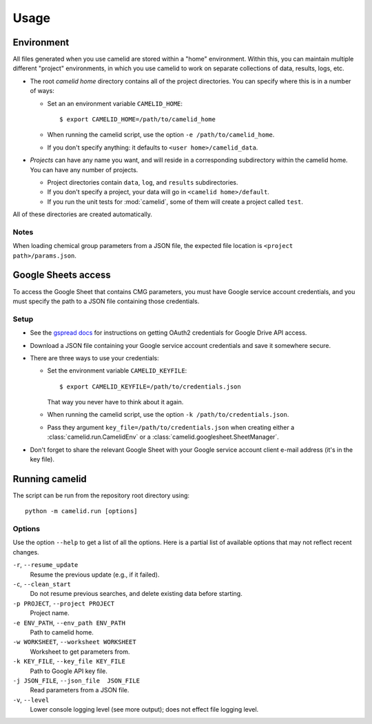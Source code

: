 Usage
=====

Environment
-----------

All files generated when you use camelid are stored within a "home" environment. Within this, you can maintain multiple different "project" environments, in which you use camelid to work on separate collections of data, results, logs, etc.

-  The root *camelid home* directory contains all of the project directories.
   You can specify where this is in a number of ways:

   -  Set an an environment variable ``CAMELID_HOME``::

      $ export CAMELID_HOME=/path/to/camelid_home

   -  When running the camelid script, use the option
      ``-e /path/to/camelid_home``.
   -  If you don't specify anything: it defaults to
      ``<user home>/camelid_data``.

-  *Projects* can have any name you want, and will reside in a corresponding
   subdirectory within the camelid home. You can have any number of projects.
   
   -  Project directories contain ``data``, ``log``, and ``results``
      subdirectories.
   -  If you don't specify a project, your data will go in
      ``<camelid home>/default``. 
   -  If you run the unit tests for :mod:`camelid`, some of them will create a
      project called ``test``.

All of these directories are created automatically.

Notes
^^^^^

When loading chemical group parameters from a JSON file, the expected file location is ``<project path>/params.json``.


.. _googlesetup:

Google Sheets access
--------------------

To access the Google Sheet that contains CMG parameters, you must have Google service account credentials, and you must specify the path to a JSON file containing those credentials.

Setup
^^^^^

-  See the `gspread docs`_ for instructions on getting OAuth2 credentials for
   Google Drive API access.
-  Download a JSON file containing your Google service account credentials and
   save it somewhere secure.
-  There are three ways to use your credentials:

   -  Set the environment variable ``CAMELID_KEYFILE``::

      $ export CAMELID_KEYFILE=/path/to/credentials.json

      That way you never have to think about it again.
   -  When running the camelid script, use the option
      ``-k /path/to/credentials.json``.
   -  Pass they argument ``key_file=/path/to/credentials.json`` when creating
      either a :class:`camelid.run.CamelidEnv` or a
      :class:`camelid.googlesheet.SheetManager`.

-  Don't forget to share the relevant Google Sheet with your Google
   service account client e-mail address (it's in the key file).

.. _gspread docs: https://gspread.readthedocs.io/


.. _running:

Running camelid
---------------

The script can be run from the repository root directory using::

   python -m camelid.run [options]


Options
^^^^^^^

Use the option ``--help`` to get a list of all the options. Here is a partial list of available options that may not reflect recent changes.

``-r``, ``--resume_update``
   Resume the previous update (e.g., if it failed).

``-c``, ``--clean_start``
   Do not resume previous searches, and delete existing data before starting.

``-p PROJECT``, ``--project PROJECT``
   Project name.

``-e ENV_PATH``, ``--env_path ENV_PATH``
   Path to camelid home.

``-w WORKSHEET``, ``--worksheet WORKSHEET``
   Worksheet to get parameters from.

``-k KEY_FILE``, ``--key_file KEY_FILE``
   Path to Google API key file.

``-j JSON_FILE``, ``--json_file  JSON_FILE``
   Read parameters from a JSON file.

``-v``, ``--level``
   Lower console logging level (see more output); does not effect file logging level.

